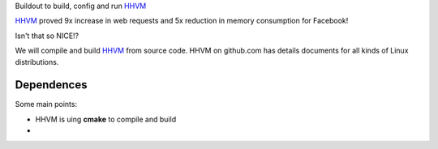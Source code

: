 Buildout to build, config and run HHVM_

HHVM_ proved 9x increase in web requests and 
5x reduction in memory consumption for Facebook!

Isn't that so NICE!?

We will compile and build HHVM_ from source code.
HHVM on github.com has details documents for all kinds of Linux 
distributions.

Dependences
-----------

Some main points:

- HHVM is uing **cmake** to compile and build
- 

.. _HHVM: https://github.com/facebook/hhvm 
